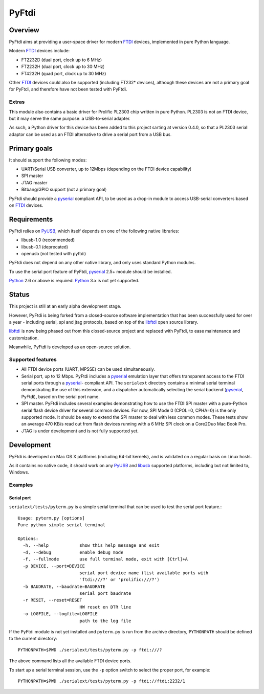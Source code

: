 ========
 PyFtdi
========

Overview
~~~~~~~~

PyFtdi aims at providing a user-space driver for modern FTDI_ devices,
implemented in pure Python language.

Modern FTDI_ devices include:

* FT2232D (dual port, clock up to 6 MHz)
* FT2232H (dual port, clock up to 30 MHz)
* FT4232H (quad port, clock up to 30 MHz)

Other FTDI_ devices could also be supported (including FT232* devices),
although these devices are not a primary goal for PyFtdi, and therefore have
not been tested with PyFtdi.

Extras
------
This module also contains a basic driver for Prolific PL2303 chip written in
pure Python. PL2303 is not an FTDI device, but it may serve the same purpose:
a USB-to-serial adapter.

As such, a Python driver for this device has been added to this project sarting
at version 0.4.0, so that a PL2303 serial adaptor can be used as an FTDI
alternative to drive a serial port from a USB bus.

Primary goals
~~~~~~~~~~~~~

It should support the following modes:

* UART/Serial USB converter, up to 12Mbps (depending on the FTDI device
  capability)
* SPI master
* JTAG master
* Bitbang/GPIO support (not a primary goal)

PyFtdi should provide a pyserial_ compliant API, to be used as a drop-in module
to access USB-serial converters based on FTDI_ devices.

.. _FTDI: http://www.ftdichip.com/
.. _pyserial: http://pyserial.sourceforge.net/


Requirements
~~~~~~~~~~~~

PyFtdi relies on PyUSB_, which itself depends on one of the following native
libraries:

* libusb-1.0 (recommended)
* libusb-0.1 (deprecated)
* openusb (not tested with pyftdi)

PyFtdi does not depend on any other native library, and only uses standard
Python modules.

To use the serial port feature of PyFtdi, pyserial_ 2.5+ module should be
installed.

Python_ 2.6 or above is required. Python_ 3.x is not yet supported.

.. _PyUSB: http://sourceforge.net/projects/pyusb/
.. _Python: http://python.org/


Status
~~~~~~

This project is still at an early alpha development stage.

However, PyFtdi is being forked from a closed-source software implementation
that has been successfully used for over a year - including serial, spi and
jtag protocols, based on top of the libftdi_ open source library.

libftdi_ is now being phased out from this closed-source project and replaced
with PyFtdi, to ease maintenance and customization.

Meanwhile, PyFtdi is developed as an open-source solution.

Supported features
------------------
* All FTDI device ports (UART, MPSSE) can be used simultaneously.
* Serial port, up to 12 Mbps. PyFtdi includes a pyserial_ emulation layer that
  offers transparent access to the FTDI serial ports through a pyserial_-
  compliant API. The ``serialext`` directory contains a minimal serial terminal
  demonstrating the use of this extension, and a dispatcher automatically 
  selecting the serial backend (pyserial_, PyFtdi), based on the serial port
  name.
* SPI master. PyFtdi includes several examples demonstrating how to use the 
  FTDI SPI master with a pure-Python serial flash device driver for several 
  common devices. For now, SPI Mode 0 (CPOL=0, CPHA=0) is the only supported
  mode. It should be easy to extend the SPI master to deal with less common 
  modes. These tests show an average 470 KB/s read out from flash devices 
  running with a 6 MHz SPI clock on a Core2Duo Mac Book Pro.
* JTAG is under development and is not fully supported yet.

.. _libftdi: http://www.intra2net.com/en/developer/libftdi/

Development
~~~~~~~~~~~

PyFtdi is developed on Mac OS X platforms (including 64-bit kernels), and is
validated on a regular basis on Linux hosts.

As it contains no native code, it should work on any PyUSB_ and libusb_ 
supported platforms, including but not limited to, Windows.

.. _libusb: http://www.libusb.org/

Examples
--------

Serial port
...........

``serialext/tests/pyterm.py`` is a simple serial terminal that can be used
to test the serial port feature.::

  Usage: pyterm.py [options]
  Pure python simple serial terminal

  Options:
    -h, --help            show this help message and exit
    -d, --debug           enable debug mode
    -f, --fullmode        use full terminal mode, exit with [Ctrl]+A
    -p DEVICE, --port=DEVICE
                          serial port device name (list available ports with
                          'ftdi:///?' or 'prolific:///?')
    -b BAUDRATE, --baudrate=BAUDRATE
                          serial port baudrate
    -r RESET, --reset=RESET
                          HW reset on DTR line
    -o LOGFILE, --logfile=LOGFILE
                          path to the log file

If the PyFtdi module is not yet installed and ``pyterm.py`` is run from the
archive directory, ``PYTHONPATH`` should be defined to the current directory::

    PYTHONPATH=$PWD ./serialext/tests/pyterm.py -p ftdi:///?

The above command lists all the available FTDI device ports.

To start up a serial terminal session, use the ``-p`` option switch to select
the proper port, for example::

    PYTHONPATH=$PWD ./serialext/tests/pyterm.py -p ftdi://ftdi:2232/1
